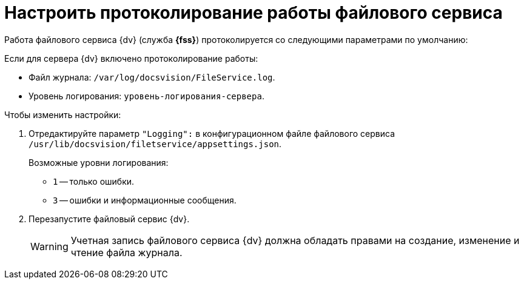 = Настроить протоколирование работы файлового сервиса

Работа файлового сервиса {dv} (служба *{fss}*) протоколируется со следующими параметрами по умолчанию:

.Если для сервера {dv} включено протоколирование работы:
* Файл журнала: `/var/log/docsvision/FileService.log`.
* Уровень логирования: `уровень-логирования-сервера`.

// .Если для сервера {dv} не включено протоколирование работы:
// * Файл журнала: `C:\Program Files (x86)\Docsvision\Platform\FileService.log`.
// * Уровень логирования: только ошибки.

.Чтобы изменить настройки:
// . Добавьте в реестр ОС сервера {dv} параметры:
// * `{hklm-dv}Platform\Server\FileServiceLogFile` -- полный путь с именем файла журнала.
// +
// Тип параметра -- строковый.
// +
// * `{hklm-dv}Platform\Server\FileServiceTraceLevel` -- уровень логирования.
// +
// Тип параметра -- `DWORD32`.
// +
. Отредактируйте параметр `"Logging":` в конфигурационном файле файлового сервиса `/usr/lib/docsvision/filetservice/appsettings.json`.
+
.Возможные уровни логирования:
** `1` -- только ошибки.
** `3` -- ошибки и информационные сообщения.
+
. Перезапустите файловый сервис {dv}.
+
[WARNING]
====
Учетная запись файлового сервиса {dv} должна обладать правами на создание, изменение и чтение файла журнала.
====
